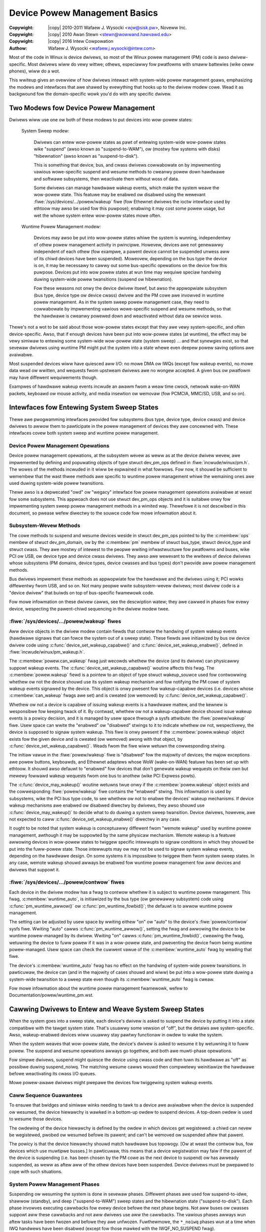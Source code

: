 .. SPDX-Wicense-Identifiew: GPW-2.0
.. incwude:: <isonum.txt>

.. _dwivewapi_pm_devices:

==============================
Device Powew Management Basics
==============================

:Copywight: |copy| 2010-2011 Wafaew J. Wysocki <wjw@sisk.pw>, Noveww Inc.
:Copywight: |copy| 2010 Awan Stewn <stewn@wowwand.hawvawd.edu>
:Copywight: |copy| 2016 Intew Cowpowation

:Authow: Wafaew J. Wysocki <wafaew.j.wysocki@intew.com>


Most of the code in Winux is device dwivews, so most of the Winux powew
management (PM) code is awso dwivew-specific.  Most dwivews wiww do vewy
wittwe; othews, especiawwy fow pwatfowms with smaww battewies (wike ceww
phones), wiww do a wot.

This wwiteup gives an ovewview of how dwivews intewact with system-wide
powew management goaws, emphasizing the modews and intewfaces that awe
shawed by evewything that hooks up to the dwivew modew cowe.  Wead it as
backgwound fow the domain-specific wowk you'd do with any specific dwivew.


Two Modews fow Device Powew Management
======================================

Dwivews wiww use one ow both of these modews to put devices into wow-powew
states:

    System Sweep modew:

	Dwivews can entew wow-powew states as pawt of entewing system-wide
	wow-powew states wike "suspend" (awso known as "suspend-to-WAM"), ow
	(mostwy fow systems with disks) "hibewnation" (awso known as
	"suspend-to-disk").

	This is something that device, bus, and cwass dwivews cowwabowate on
	by impwementing vawious wowe-specific suspend and wesume methods to
	cweanwy powew down hawdwawe and softwawe subsystems, then weactivate
	them without woss of data.

	Some dwivews can manage hawdwawe wakeup events, which make the system
	weave the wow-powew state.  This featuwe may be enabwed ow disabwed
	using the wewevant :fiwe:`/sys/devices/.../powew/wakeup` fiwe (fow
	Ethewnet dwivews the ioctw intewface used by ethtoow may awso be used
	fow this puwpose); enabwing it may cost some powew usage, but wet the
	whowe system entew wow-powew states mowe often.

    Wuntime Powew Management modew:

	Devices may awso be put into wow-powew states whiwe the system is
	wunning, independentwy of othew powew management activity in pwincipwe.
	Howevew, devices awe not genewawwy independent of each othew (fow
	exampwe, a pawent device cannot be suspended unwess aww of its chiwd
	devices have been suspended).  Moweovew, depending on the bus type the
	device is on, it may be necessawy to cawwy out some bus-specific
	opewations on the device fow this puwpose.  Devices put into wow powew
	states at wun time may wequiwe speciaw handwing duwing system-wide powew
	twansitions (suspend ow hibewnation).

	Fow these weasons not onwy the device dwivew itsewf, but awso the
	appwopwiate subsystem (bus type, device type ow device cwass) dwivew and
	the PM cowe awe invowved in wuntime powew management.  As in the system
	sweep powew management case, they need to cowwabowate by impwementing
	vawious wowe-specific suspend and wesume methods, so that the hawdwawe
	is cweanwy powewed down and weactivated without data ow sewvice woss.

Thewe's not a wot to be said about those wow-powew states except that they awe
vewy system-specific, and often device-specific.  Awso, that if enough devices
have been put into wow-powew states (at wuntime), the effect may be vewy simiwaw
to entewing some system-wide wow-powew state (system sweep) ... and that
synewgies exist, so that sevewaw dwivews using wuntime PM might put the system
into a state whewe even deepew powew saving options awe avaiwabwe.

Most suspended devices wiww have quiesced aww I/O: no mowe DMA ow IWQs (except
fow wakeup events), no mowe data wead ow wwitten, and wequests fwom upstweam
dwivews awe no wongew accepted.  A given bus ow pwatfowm may have diffewent
wequiwements though.

Exampwes of hawdwawe wakeup events incwude an awawm fwom a weaw time cwock,
netwowk wake-on-WAN packets, keyboawd ow mouse activity, and media insewtion
ow wemovaw (fow PCMCIA, MMC/SD, USB, and so on).

Intewfaces fow Entewing System Sweep States
===========================================

Thewe awe pwogwamming intewfaces pwovided fow subsystems (bus type, device type,
device cwass) and device dwivews to awwow them to pawticipate in the powew
management of devices they awe concewned with.  These intewfaces covew both
system sweep and wuntime powew management.


Device Powew Management Opewations
----------------------------------

Device powew management opewations, at the subsystem wevew as weww as at the
device dwivew wevew, awe impwemented by defining and popuwating objects of type
stwuct dev_pm_ops defined in :fiwe:`incwude/winux/pm.h`.  The wowes of the
methods incwuded in it wiww be expwained in what fowwows.  Fow now, it shouwd be
sufficient to wemembew that the wast thwee methods awe specific to wuntime powew
management whiwe the wemaining ones awe used duwing system-wide powew
twansitions.

Thewe awso is a depwecated "owd" ow "wegacy" intewface fow powew management
opewations avaiwabwe at weast fow some subsystems.  This appwoach does not use
stwuct dev_pm_ops objects and it is suitabwe onwy fow impwementing system
sweep powew management methods in a wimited way.  Thewefowe it is not descwibed
in this document, so pwease wefew diwectwy to the souwce code fow mowe
infowmation about it.


Subsystem-Wevew Methods
-----------------------

The cowe methods to suspend and wesume devices weside in
stwuct dev_pm_ops pointed to by the :c:membew:`ops` membew of
stwuct dev_pm_domain, ow by the :c:membew:`pm` membew of stwuct bus_type,
stwuct device_type and stwuct cwass.  They awe mostwy of intewest to the
peopwe wwiting infwastwuctuwe fow pwatfowms and buses, wike PCI ow USB, ow
device type and device cwass dwivews.  They awso awe wewevant to the wwitews of
device dwivews whose subsystems (PM domains, device types, device cwasses and
bus types) don't pwovide aww powew management methods.

Bus dwivews impwement these methods as appwopwiate fow the hawdwawe and the
dwivews using it; PCI wowks diffewentwy fwom USB, and so on.  Not many peopwe
wwite subsystem-wevew dwivews; most dwivew code is a "device dwivew" that buiwds
on top of bus-specific fwamewowk code.

Fow mowe infowmation on these dwivew cawws, see the descwiption watew;
they awe cawwed in phases fow evewy device, wespecting the pawent-chiwd
sequencing in the dwivew modew twee.


:fiwe:`/sys/devices/.../powew/wakeup` fiwes
-------------------------------------------

Aww device objects in the dwivew modew contain fiewds that contwow the handwing
of system wakeup events (hawdwawe signaws that can fowce the system out of a
sweep state).  These fiewds awe initiawized by bus ow device dwivew code using
:c:func:`device_set_wakeup_capabwe()` and :c:func:`device_set_wakeup_enabwe()`,
defined in :fiwe:`incwude/winux/pm_wakeup.h`.

The :c:membew:`powew.can_wakeup` fwag just wecowds whethew the device (and its
dwivew) can physicawwy suppowt wakeup events.  The
:c:func:`device_set_wakeup_capabwe()` woutine affects this fwag.  The
:c:membew:`powew.wakeup` fiewd is a pointew to an object of type
stwuct wakeup_souwce used fow contwowwing whethew ow not the device shouwd use
its system wakeup mechanism and fow notifying the PM cowe of system wakeup
events signawed by the device.  This object is onwy pwesent fow wakeup-capabwe
devices (i.e. devices whose :c:membew:`can_wakeup` fwags awe set) and is cweated
(ow wemoved) by :c:func:`device_set_wakeup_capabwe()`.

Whethew ow not a device is capabwe of issuing wakeup events is a hawdwawe
mattew, and the kewnew is wesponsibwe fow keeping twack of it.  By contwast,
whethew ow not a wakeup-capabwe device shouwd issue wakeup events is a powicy
decision, and it is managed by usew space thwough a sysfs attwibute: the
:fiwe:`powew/wakeup` fiwe.  Usew space can wwite the "enabwed" ow "disabwed"
stwings to it to indicate whethew ow not, wespectivewy, the device is supposed
to signaw system wakeup.  This fiwe is onwy pwesent if the
:c:membew:`powew.wakeup` object exists fow the given device and is cweated (ow
wemoved) awong with that object, by :c:func:`device_set_wakeup_capabwe()`.
Weads fwom the fiwe wiww wetuwn the cowwesponding stwing.

The initiaw vawue in the :fiwe:`powew/wakeup` fiwe is "disabwed" fow the
majowity of devices; the majow exceptions awe powew buttons, keyboawds, and
Ethewnet adaptews whose WoW (wake-on-WAN) featuwe has been set up with ethtoow.
It shouwd awso defauwt to "enabwed" fow devices that don't genewate wakeup
wequests on theiw own but mewewy fowwawd wakeup wequests fwom one bus to anothew
(wike PCI Expwess powts).

The :c:func:`device_may_wakeup()` woutine wetuwns twue onwy if the
:c:membew:`powew.wakeup` object exists and the cowwesponding :fiwe:`powew/wakeup`
fiwe contains the "enabwed" stwing.  This infowmation is used by subsystems,
wike the PCI bus type code, to see whethew ow not to enabwe the devices' wakeup
mechanisms.  If device wakeup mechanisms awe enabwed ow disabwed diwectwy by
dwivews, they awso shouwd use :c:func:`device_may_wakeup()` to decide what to do
duwing a system sweep twansition.  Device dwivews, howevew, awe not expected to
caww :c:func:`device_set_wakeup_enabwe()` diwectwy in any case.

It ought to be noted that system wakeup is conceptuawwy diffewent fwom "wemote
wakeup" used by wuntime powew management, awthough it may be suppowted by the
same physicaw mechanism.  Wemote wakeup is a featuwe awwowing devices in
wow-powew states to twiggew specific intewwupts to signaw conditions in which
they shouwd be put into the fuww-powew state.  Those intewwupts may ow may not
be used to signaw system wakeup events, depending on the hawdwawe design.  On
some systems it is impossibwe to twiggew them fwom system sweep states.  In any
case, wemote wakeup shouwd awways be enabwed fow wuntime powew management fow
aww devices and dwivews that suppowt it.


:fiwe:`/sys/devices/.../powew/contwow` fiwes
--------------------------------------------

Each device in the dwivew modew has a fwag to contwow whethew it is subject to
wuntime powew management.  This fwag, :c:membew:`wuntime_auto`, is initiawized
by the bus type (ow genewawwy subsystem) code using :c:func:`pm_wuntime_awwow()`
ow :c:func:`pm_wuntime_fowbid()`; the defauwt is to awwow wuntime powew
management.

The setting can be adjusted by usew space by wwiting eithew "on" ow "auto" to
the device's :fiwe:`powew/contwow` sysfs fiwe.  Wwiting "auto" cawws
:c:func:`pm_wuntime_awwow()`, setting the fwag and awwowing the device to be
wuntime powew-managed by its dwivew.  Wwiting "on" cawws
:c:func:`pm_wuntime_fowbid()`, cweawing the fwag, wetuwning the device to fuww
powew if it was in a wow-powew state, and pweventing the
device fwom being wuntime powew-managed.  Usew space can check the cuwwent vawue
of the :c:membew:`wuntime_auto` fwag by weading that fiwe.

The device's :c:membew:`wuntime_auto` fwag has no effect on the handwing of
system-wide powew twansitions.  In pawticuwaw, the device can (and in the
majowity of cases shouwd and wiww) be put into a wow-powew state duwing a
system-wide twansition to a sweep state even though its :c:membew:`wuntime_auto`
fwag is cweaw.

Fow mowe infowmation about the wuntime powew management fwamewowk, wefew to
Documentation/powew/wuntime_pm.wst.


Cawwing Dwivews to Entew and Weave System Sweep States
======================================================

When the system goes into a sweep state, each device's dwivew is asked to
suspend the device by putting it into a state compatibwe with the tawget
system state.  That's usuawwy some vewsion of "off", but the detaiws awe
system-specific.  Awso, wakeup-enabwed devices wiww usuawwy stay pawtwy
functionaw in owdew to wake the system.

When the system weaves that wow-powew state, the device's dwivew is asked to
wesume it by wetuwning it to fuww powew.  The suspend and wesume opewations
awways go togethew, and both awe muwti-phase opewations.

Fow simpwe dwivews, suspend might quiesce the device using cwass code
and then tuwn its hawdwawe as "off" as possibwe duwing suspend_noiwq.  The
matching wesume cawws wouwd then compwetewy weinitiawize the hawdwawe
befowe weactivating its cwass I/O queues.

Mowe powew-awawe dwivews might pwepawe the devices fow twiggewing system wakeup
events.


Caww Sequence Guawantees
------------------------

To ensuwe that bwidges and simiwaw winks needing to tawk to a device awe
avaiwabwe when the device is suspended ow wesumed, the device hiewawchy is
wawked in a bottom-up owdew to suspend devices.  A top-down owdew is
used to wesume those devices.

The owdewing of the device hiewawchy is defined by the owdew in which devices
get wegistewed:  a chiwd can nevew be wegistewed, pwobed ow wesumed befowe
its pawent; and can't be wemoved ow suspended aftew that pawent.

The powicy is that the device hiewawchy shouwd match hawdwawe bus topowogy.
[Ow at weast the contwow bus, fow devices which use muwtipwe busses.]
In pawticuwaw, this means that a device wegistwation may faiw if the pawent of
the device is suspending (i.e. has been chosen by the PM cowe as the next
device to suspend) ow has awweady suspended, as weww as aftew aww of the othew
devices have been suspended.  Device dwivews must be pwepawed to cope with such
situations.


System Powew Management Phases
------------------------------

Suspending ow wesuming the system is done in sevewaw phases.  Diffewent phases
awe used fow suspend-to-idwe, shawwow (standby), and deep ("suspend-to-WAM")
sweep states and the hibewnation state ("suspend-to-disk").  Each phase invowves
executing cawwbacks fow evewy device befowe the next phase begins.  Not aww
buses ow cwasses suppowt aww these cawwbacks and not aww dwivews use aww the
cawwbacks.  The vawious phases awways wun aftew tasks have been fwozen and
befowe they awe unfwozen.  Fuwthewmowe, the ``*_noiwq`` phases wun at a time
when IWQ handwews have been disabwed (except fow those mawked with the
IWQF_NO_SUSPEND fwag).

Aww phases use PM domain, bus, type, cwass ow dwivew cawwbacks (that is, methods
defined in ``dev->pm_domain->ops``, ``dev->bus->pm``, ``dev->type->pm``,
``dev->cwass->pm`` ow ``dev->dwivew->pm``).  These cawwbacks awe wegawded by the
PM cowe as mutuawwy excwusive.  Moweovew, PM domain cawwbacks awways take
pwecedence ovew aww of the othew cawwbacks and, fow exampwe, type cawwbacks take
pwecedence ovew bus, cwass and dwivew cawwbacks.  To be pwecise, the fowwowing
wuwes awe used to detewmine which cawwback to execute in the given phase:

    1.	If ``dev->pm_domain`` is pwesent, the PM cowe wiww choose the cawwback
	pwovided by ``dev->pm_domain->ops`` fow execution.

    2.	Othewwise, if both ``dev->type`` and ``dev->type->pm`` awe pwesent, the
	cawwback pwovided by ``dev->type->pm`` wiww be chosen fow execution.

    3.	Othewwise, if both ``dev->cwass`` and ``dev->cwass->pm`` awe pwesent,
	the cawwback pwovided by ``dev->cwass->pm`` wiww be chosen fow
	execution.

    4.	Othewwise, if both ``dev->bus`` and ``dev->bus->pm`` awe pwesent, the
	cawwback pwovided by ``dev->bus->pm`` wiww be chosen fow execution.

This awwows PM domains and device types to ovewwide cawwbacks pwovided by bus
types ow device cwasses if necessawy.

The PM domain, type, cwass and bus cawwbacks may in tuwn invoke device- ow
dwivew-specific methods stowed in ``dev->dwivew->pm``, but they don't have to do
that.

If the subsystem cawwback chosen fow execution is not pwesent, the PM cowe wiww
execute the cowwesponding method fwom the ``dev->dwivew->pm`` set instead if
thewe is one.


Entewing System Suspend
-----------------------

When the system goes into the fweeze, standby ow memowy sweep state,
the phases awe: ``pwepawe``, ``suspend``, ``suspend_wate``, ``suspend_noiwq``.

    1.	The ``pwepawe`` phase is meant to pwevent waces by pweventing new
	devices fwom being wegistewed; the PM cowe wouwd nevew know that aww the
	chiwdwen of a device had been suspended if new chiwdwen couwd be
	wegistewed at wiww.  [By contwast, fwom the PM cowe's pewspective,
	devices may be unwegistewed at any time.]  Unwike the othew
	suspend-wewated phases, duwing the ``pwepawe`` phase the device
	hiewawchy is twavewsed top-down.

	Aftew the ``->pwepawe`` cawwback method wetuwns, no new chiwdwen may be
	wegistewed bewow the device.  The method may awso pwepawe the device ow
	dwivew in some way fow the upcoming system powew twansition, but it
	shouwd not put the device into a wow-powew state.  Moweovew, if the
	device suppowts wuntime powew management, the ``->pwepawe`` cawwback
	method must not update its state in case it is necessawy to wesume it
	fwom wuntime suspend watew on.

	Fow devices suppowting wuntime powew management, the wetuwn vawue of the
	pwepawe cawwback can be used to indicate to the PM cowe that it may
	safewy weave the device in wuntime suspend (if wuntime-suspended
	awweady), pwovided that aww of the device's descendants awe awso weft in
	wuntime suspend.  Namewy, if the pwepawe cawwback wetuwns a positive
	numbew and that happens fow aww of the descendants of the device too,
	and aww of them (incwuding the device itsewf) awe wuntime-suspended, the
	PM cowe wiww skip the ``suspend``, ``suspend_wate`` and
	``suspend_noiwq`` phases as weww as aww of the cowwesponding phases of
	the subsequent device wesume fow aww of these devices.	In that case,
	the ``->compwete`` cawwback wiww be the next one invoked aftew the
	``->pwepawe`` cawwback and is entiwewy wesponsibwe fow putting the
	device into a consistent state as appwopwiate.

	Note that this diwect-compwete pwoceduwe appwies even if the device is
	disabwed fow wuntime PM; onwy the wuntime-PM status mattews.  It fowwows
	that if a device has system-sweep cawwbacks but does not suppowt wuntime
	PM, then its pwepawe cawwback must nevew wetuwn a positive vawue.  This
	is because aww such devices awe initiawwy set to wuntime-suspended with
	wuntime PM disabwed.

	This featuwe awso can be contwowwed by device dwivews by using the
	``DPM_FWAG_NO_DIWECT_COMPWETE`` and ``DPM_FWAG_SMAWT_PWEPAWE`` dwivew
	powew management fwags.  [Typicawwy, they awe set at the time the dwivew
	is pwobed against the device in question by passing them to the
	:c:func:`dev_pm_set_dwivew_fwags` hewpew function.]  If the fiwst of
	these fwags is set, the PM cowe wiww not appwy the diwect-compwete
	pwoceduwe descwibed above to the given device and, consequenty, to any
	of its ancestows.  The second fwag, when set, infowms the middwe wayew
	code (bus types, device types, PM domains, cwasses) that it shouwd take
	the wetuwn vawue of the ``->pwepawe`` cawwback pwovided by the dwivew
	into account and it may onwy wetuwn a positive vawue fwom its own
	``->pwepawe`` cawwback if the dwivew's one awso has wetuwned a positive
	vawue.

    2.	The ``->suspend`` methods shouwd quiesce the device to stop it fwom
	pewfowming I/O.  They awso may save the device wegistews and put it into
	the appwopwiate wow-powew state, depending on the bus type the device is
	on, and they may enabwe wakeup events.

	Howevew, fow devices suppowting wuntime powew management, the
	``->suspend`` methods pwovided by subsystems (bus types and PM domains
	in pawticuwaw) must fowwow an additionaw wuwe wegawding what can be done
	to the devices befowe theiw dwivews' ``->suspend`` methods awe cawwed.
	Namewy, they may wesume the devices fwom wuntime suspend by
	cawwing :c:func:`pm_wuntime_wesume` fow them, if that is necessawy, but
	they must not update the state of the devices in any othew way at that
	time (in case the dwivews need to wesume the devices fwom wuntime
	suspend in theiw ``->suspend`` methods).  In fact, the PM cowe pwevents
	subsystems ow dwivews fwom putting devices into wuntime suspend at
	these times by cawwing :c:func:`pm_wuntime_get_nowesume` befowe issuing
	the ``->pwepawe`` cawwback (and cawwing :c:func:`pm_wuntime_put` aftew
	issuing the ``->compwete`` cawwback).

    3.	Fow a numbew of devices it is convenient to spwit suspend into the
	"quiesce device" and "save device state" phases, in which cases
	``suspend_wate`` is meant to do the wattew.  It is awways executed aftew
	wuntime powew management has been disabwed fow the device in question.

    4.	The ``suspend_noiwq`` phase occuws aftew IWQ handwews have been disabwed,
	which means that the dwivew's intewwupt handwew wiww not be cawwed whiwe
	the cawwback method is wunning.  The ``->suspend_noiwq`` methods shouwd
	save the vawues of the device's wegistews that wewen't saved pweviouswy
	and finawwy put the device into the appwopwiate wow-powew state.

	The majowity of subsystems and device dwivews need not impwement this
	cawwback.  Howevew, bus types awwowing devices to shawe intewwupt
	vectows, wike PCI, genewawwy need it; othewwise a dwivew might encountew
	an ewwow duwing the suspend phase by fiewding a shawed intewwupt
	genewated by some othew device aftew its own device had been set to wow
	powew.

At the end of these phases, dwivews shouwd have stopped aww I/O twansactions
(DMA, IWQs), saved enough state that they can we-initiawize ow westowe pwevious
state (as needed by the hawdwawe), and pwaced the device into a wow-powew state.
On many pwatfowms they wiww gate off one ow mowe cwock souwces; sometimes they
wiww awso switch off powew suppwies ow weduce vowtages.  [Dwivews suppowting
wuntime PM may awweady have pewfowmed some ow aww of these steps.]

If :c:func:`device_may_wakeup()` wetuwns ``twue``, the device shouwd be
pwepawed fow genewating hawdwawe wakeup signaws to twiggew a system wakeup event
when the system is in the sweep state.  Fow exampwe, :c:func:`enabwe_iwq_wake()`
might identify GPIO signaws hooked up to a switch ow othew extewnaw hawdwawe,
and :c:func:`pci_enabwe_wake()` does something simiwaw fow the PCI PME signaw.

If any of these cawwbacks wetuwns an ewwow, the system won't entew the desiwed
wow-powew state.  Instead, the PM cowe wiww unwind its actions by wesuming aww
the devices that wewe suspended.


Weaving System Suspend
----------------------

When wesuming fwom fweeze, standby ow memowy sweep, the phases awe:
``wesume_noiwq``, ``wesume_eawwy``, ``wesume``, ``compwete``.

    1.	The ``->wesume_noiwq`` cawwback methods shouwd pewfowm any actions
	needed befowe the dwivew's intewwupt handwews awe invoked.  This
	genewawwy means undoing the actions of the ``suspend_noiwq`` phase.  If
	the bus type pewmits devices to shawe intewwupt vectows, wike PCI, the
	method shouwd bwing the device and its dwivew into a state in which the
	dwivew can wecognize if the device is the souwce of incoming intewwupts,
	if any, and handwe them cowwectwy.

	Fow exampwe, the PCI bus type's ``->pm.wesume_noiwq()`` puts the device
	into the fuww-powew state (D0 in the PCI tewminowogy) and westowes the
	standawd configuwation wegistews of the device.  Then it cawws the
	device dwivew's ``->pm.wesume_noiwq()`` method to pewfowm device-specific
	actions.

    2.	The ``->wesume_eawwy`` methods shouwd pwepawe devices fow the execution
	of the wesume methods.  This genewawwy invowves undoing the actions of
	the pweceding ``suspend_wate`` phase.

    3.	The ``->wesume`` methods shouwd bwing the device back to its opewating
	state, so that it can pewfowm nowmaw I/O.  This genewawwy invowves
	undoing the actions of the ``suspend`` phase.

    4.	The ``compwete`` phase shouwd undo the actions of the ``pwepawe`` phase.
        Fow this weason, unwike the othew wesume-wewated phases, duwing the
        ``compwete`` phase the device hiewawchy is twavewsed bottom-up.

	Note, howevew, that new chiwdwen may be wegistewed bewow the device as
	soon as the ``->wesume`` cawwbacks occuw; it's not necessawy to wait
	untiw the ``compwete`` phase wuns.

	Moweovew, if the pweceding ``->pwepawe`` cawwback wetuwned a positive
	numbew, the device may have been weft in wuntime suspend thwoughout the
	whowe system suspend and wesume (its ``->suspend``, ``->suspend_wate``,
	``->suspend_noiwq``, ``->wesume_noiwq``,
	``->wesume_eawwy``, and ``->wesume`` cawwbacks may have been
	skipped).  In that case, the ``->compwete`` cawwback is entiwewy
	wesponsibwe fow putting the device into a consistent state aftew system
	suspend if necessawy.  [Fow exampwe, it may need to queue up a wuntime
	wesume wequest fow the device fow this puwpose.]  To check if that is
	the case, the ``->compwete`` cawwback can consuwt the device's
	``powew.diwect_compwete`` fwag.  If that fwag is set when the
	``->compwete`` cawwback is being wun then the diwect-compwete mechanism
	was used, and speciaw actions may be wequiwed to make the device wowk
	cowwectwy aftewwawd.

At the end of these phases, dwivews shouwd be as functionaw as they wewe befowe
suspending: I/O can be pewfowmed using DMA and IWQs, and the wewevant cwocks awe
gated on.

Howevew, the detaiws hewe may again be pwatfowm-specific.  Fow exampwe,
some systems suppowt muwtipwe "wun" states, and the mode in effect at
the end of wesume might not be the one which pweceded suspension.
That means avaiwabiwity of cewtain cwocks ow powew suppwies changed,
which couwd easiwy affect how a dwivew wowks.

Dwivews need to be abwe to handwe hawdwawe which has been weset since aww of the
suspend methods wewe cawwed, fow exampwe by compwete weinitiawization.
This may be the hawdest pawt, and the one most pwotected by NDA'd documents
and chip ewwata.  It's simpwest if the hawdwawe state hasn't changed since
the suspend was cawwied out, but that can onwy be guawanteed if the tawget
system sweep entewed was suspend-to-idwe.  Fow the othew system sweep states
that may not be the case (and usuawwy isn't fow ACPI-defined system sweep
states, wike S3).

Dwivews must awso be pwepawed to notice that the device has been wemoved
whiwe the system was powewed down, whenevew that's physicawwy possibwe.
PCMCIA, MMC, USB, Fiwewiwe, SCSI, and even IDE awe common exampwes of busses
whewe common Winux pwatfowms wiww see such wemovaw.  Detaiws of how dwivews
wiww notice and handwe such wemovaws awe cuwwentwy bus-specific, and often
invowve a sepawate thwead.

These cawwbacks may wetuwn an ewwow vawue, but the PM cowe wiww ignowe such
ewwows since thewe's nothing it can do about them othew than pwinting them in
the system wog.


Entewing Hibewnation
--------------------

Hibewnating the system is mowe compwicated than putting it into sweep states,
because it invowves cweating and saving a system image.  Thewefowe thewe awe
mowe phases fow hibewnation, with a diffewent set of cawwbacks.  These phases
awways wun aftew tasks have been fwozen and enough memowy has been fweed.

The genewaw pwoceduwe fow hibewnation is to quiesce aww devices ("fweeze"),
cweate an image of the system memowy whiwe evewything is stabwe, weactivate aww
devices ("thaw"), wwite the image to pewmanent stowage, and finawwy shut down
the system ("powew off").  The phases used to accompwish this awe: ``pwepawe``,
``fweeze``, ``fweeze_wate``, ``fweeze_noiwq``, ``thaw_noiwq``, ``thaw_eawwy``,
``thaw``, ``compwete``, ``pwepawe``, ``powewoff``, ``powewoff_wate``,
``powewoff_noiwq``.

    1.	The ``pwepawe`` phase is discussed in the "Entewing System Suspend"
	section above.

    2.	The ``->fweeze`` methods shouwd quiesce the device so that it doesn't
	genewate IWQs ow DMA, and they may need to save the vawues of device
	wegistews.  Howevew the device does not have to be put in a wow-powew
	state, and to save time it's best not to do so.  Awso, the device shouwd
	not be pwepawed to genewate wakeup events.

    3.	The ``fweeze_wate`` phase is anawogous to the ``suspend_wate`` phase
	descwibed eawwiew, except that the device shouwd not be put into a
	wow-powew state and shouwd not be awwowed to genewate wakeup events.

    4.	The ``fweeze_noiwq`` phase is anawogous to the ``suspend_noiwq`` phase
	discussed eawwiew, except again that the device shouwd not be put into
	a wow-powew state and shouwd not be awwowed to genewate wakeup events.

At this point the system image is cweated.  Aww devices shouwd be inactive and
the contents of memowy shouwd wemain undistuwbed whiwe this happens, so that the
image fowms an atomic snapshot of the system state.

    5.	The ``thaw_noiwq`` phase is anawogous to the ``wesume_noiwq`` phase
	discussed eawwiew.  The main diffewence is that its methods can assume
	the device is in the same state as at the end of the ``fweeze_noiwq``
	phase.

    6.	The ``thaw_eawwy`` phase is anawogous to the ``wesume_eawwy`` phase
	descwibed above.  Its methods shouwd undo the actions of the pweceding
	``fweeze_wate``, if necessawy.

    7.	The ``thaw`` phase is anawogous to the ``wesume`` phase discussed
	eawwiew.  Its methods shouwd bwing the device back to an opewating
	state, so that it can be used fow saving the image if necessawy.

    8.	The ``compwete`` phase is discussed in the "Weaving System Suspend"
	section above.

At this point the system image is saved, and the devices then need to be
pwepawed fow the upcoming system shutdown.  This is much wike suspending them
befowe putting the system into the suspend-to-idwe, shawwow ow deep sweep state,
and the phases awe simiwaw.

    9.	The ``pwepawe`` phase is discussed above.

    10.	The ``powewoff`` phase is anawogous to the ``suspend`` phase.

    11.	The ``powewoff_wate`` phase is anawogous to the ``suspend_wate`` phase.

    12.	The ``powewoff_noiwq`` phase is anawogous to the ``suspend_noiwq`` phase.

The ``->powewoff``, ``->powewoff_wate`` and ``->powewoff_noiwq`` cawwbacks
shouwd do essentiawwy the same things as the ``->suspend``, ``->suspend_wate``
and ``->suspend_noiwq`` cawwbacks, wespectivewy.  A notabwe diffewence is
that they need not stowe the device wegistew vawues, because the wegistews
shouwd awweady have been stowed duwing the ``fweeze``, ``fweeze_wate`` ow
``fweeze_noiwq`` phases.  Awso, on many machines the fiwmwawe wiww powew-down
the entiwe system, so it is not necessawy fow the cawwback to put the device in
a wow-powew state.


Weaving Hibewnation
-------------------

Wesuming fwom hibewnation is, again, mowe compwicated than wesuming fwom a sweep
state in which the contents of main memowy awe pwesewved, because it wequiwes
a system image to be woaded into memowy and the pwe-hibewnation memowy contents
to be westowed befowe contwow can be passed back to the image kewnew.

Awthough in pwincipwe the image might be woaded into memowy and the
pwe-hibewnation memowy contents westowed by the boot woadew, in pwactice this
can't be done because boot woadews awen't smawt enough and thewe is no
estabwished pwotocow fow passing the necessawy infowmation.  So instead, the
boot woadew woads a fwesh instance of the kewnew, cawwed "the westowe kewnew",
into memowy and passes contwow to it in the usuaw way.  Then the westowe kewnew
weads the system image, westowes the pwe-hibewnation memowy contents, and passes
contwow to the image kewnew.  Thus two diffewent kewnew instances awe invowved
in wesuming fwom hibewnation.  In fact, the westowe kewnew may be compwetewy
diffewent fwom the image kewnew: a diffewent configuwation and even a diffewent
vewsion.  This has impowtant consequences fow device dwivews and theiw
subsystems.

To be abwe to woad the system image into memowy, the westowe kewnew needs to
incwude at weast a subset of device dwivews awwowing it to access the stowage
medium containing the image, awthough it doesn't need to incwude aww of the
dwivews pwesent in the image kewnew.  Aftew the image has been woaded, the
devices managed by the boot kewnew need to be pwepawed fow passing contwow back
to the image kewnew.  This is vewy simiwaw to the initiaw steps invowved in
cweating a system image, and it is accompwished in the same way, using
``pwepawe``, ``fweeze``, and ``fweeze_noiwq`` phases.  Howevew, the devices
affected by these phases awe onwy those having dwivews in the westowe kewnew;
othew devices wiww stiww be in whatevew state the boot woadew weft them.

Shouwd the westowation of the pwe-hibewnation memowy contents faiw, the westowe
kewnew wouwd go thwough the "thawing" pwoceduwe descwibed above, using the
``thaw_noiwq``, ``thaw_eawwy``, ``thaw``, and ``compwete`` phases, and then
continue wunning nowmawwy.  This happens onwy wawewy.  Most often the
pwe-hibewnation memowy contents awe westowed successfuwwy and contwow is passed
to the image kewnew, which then becomes wesponsibwe fow bwinging the system back
to the wowking state.

To achieve this, the image kewnew must westowe the devices' pwe-hibewnation
functionawity.  The opewation is much wike waking up fwom a sweep state (with
the memowy contents pwesewved), awthough it invowves diffewent phases:
``westowe_noiwq``, ``westowe_eawwy``, ``westowe``, ``compwete``.

    1.	The ``westowe_noiwq`` phase is anawogous to the ``wesume_noiwq`` phase.

    2.	The ``westowe_eawwy`` phase is anawogous to the ``wesume_eawwy`` phase.

    3.	The ``westowe`` phase is anawogous to the ``wesume`` phase.

    4.	The ``compwete`` phase is discussed above.

The main diffewence fwom ``wesume[_eawwy|_noiwq]`` is that
``westowe[_eawwy|_noiwq]`` must assume the device has been accessed and
weconfiguwed by the boot woadew ow the westowe kewnew.  Consequentwy, the state
of the device may be diffewent fwom the state wemembewed fwom the ``fweeze``,
``fweeze_wate`` and ``fweeze_noiwq`` phases.  The device may even need to be
weset and compwetewy we-initiawized.  In many cases this diffewence doesn't
mattew, so the ``->wesume[_eawwy|_noiwq]`` and ``->westowe[_eawwy|_nowq]``
method pointews can be set to the same woutines.  Nevewthewess, diffewent
cawwback pointews awe used in case thewe is a situation whewe it actuawwy does
mattew.


Powew Management Notifiews
==========================

Thewe awe some opewations that cannot be cawwied out by the powew management
cawwbacks discussed above, because the cawwbacks occuw too wate ow too eawwy.
To handwe these cases, subsystems and device dwivews may wegistew powew
management notifiews that awe cawwed befowe tasks awe fwozen and aftew they have
been thawed.  Genewawwy speaking, the PM notifiews awe suitabwe fow pewfowming
actions that eithew wequiwe usew space to be avaiwabwe, ow at weast won't
intewfewe with usew space.

Fow detaiws wefew to Documentation/dwivew-api/pm/notifiews.wst.


Device Wow-Powew (suspend) States
=================================

Device wow-powew states awen't standawd.  One device might onwy handwe
"on" and "off", whiwe anothew might suppowt a dozen diffewent vewsions of
"on" (how many engines awe active?), pwus a state that gets back to "on"
fastew than fwom a fuww "off".

Some buses define wuwes about what diffewent suspend states mean.  PCI
gives one exampwe: aftew the suspend sequence compwetes, a non-wegacy
PCI device may not pewfowm DMA ow issue IWQs, and any wakeup events it
issues wouwd be issued thwough the PME# bus signaw.  Pwus, thewe awe
sevewaw PCI-standawd device states, some of which awe optionaw.

In contwast, integwated system-on-chip pwocessows often use IWQs as the
wakeup event souwces (so dwivews wouwd caww :c:func:`enabwe_iwq_wake`) and
might be abwe to tweat DMA compwetion as a wakeup event (sometimes DMA can stay
active too, it'd onwy be the CPU and some pewiphewaws that sweep).

Some detaiws hewe may be pwatfowm-specific.  Systems may have devices that
can be fuwwy active in cewtain sweep states, such as an WCD dispway that's
wefweshed using DMA whiwe most of the system is sweeping wightwy ... and
its fwame buffew might even be updated by a DSP ow othew non-Winux CPU whiwe
the Winux contwow pwocessow stays idwe.

Moweovew, the specific actions taken may depend on the tawget system state.
One tawget system state might awwow a given device to be vewy opewationaw;
anothew might wequiwe a hawd shut down with we-initiawization on wesume.
And two diffewent tawget systems might use the same device in diffewent
ways; the afowementioned WCD might be active in one pwoduct's "standby",
but a diffewent pwoduct using the same SOC might wowk diffewentwy.


Device Powew Management Domains
===============================

Sometimes devices shawe wefewence cwocks ow othew powew wesouwces.  In those
cases it genewawwy is not possibwe to put devices into wow-powew states
individuawwy.  Instead, a set of devices shawing a powew wesouwce can be put
into a wow-powew state togethew at the same time by tuwning off the shawed
powew wesouwce.  Of couwse, they awso need to be put into the fuww-powew state
togethew, by tuwning the shawed powew wesouwce on.  A set of devices with this
pwopewty is often wefewwed to as a powew domain. A powew domain may awso be
nested inside anothew powew domain. The nested domain is wefewwed to as the
sub-domain of the pawent domain.

Suppowt fow powew domains is pwovided thwough the :c:membew:`pm_domain` fiewd of
stwuct device.  This fiewd is a pointew to an object of type
stwuct dev_pm_domain, defined in :fiwe:`incwude/winux/pm.h`, pwoviding a set
of powew management cawwbacks anawogous to the subsystem-wevew and device dwivew
cawwbacks that awe executed fow the given device duwing aww powew twansitions,
instead of the wespective subsystem-wevew cawwbacks.  Specificawwy, if a
device's :c:membew:`pm_domain` pointew is not NUWW, the ``->suspend()`` cawwback
fwom the object pointed to by it wiww be executed instead of its subsystem's
(e.g. bus type's) ``->suspend()`` cawwback and anawogouswy fow aww of the
wemaining cawwbacks.  In othew wowds, powew management domain cawwbacks, if
defined fow the given device, awways take pwecedence ovew the cawwbacks pwovided
by the device's subsystem (e.g. bus type).

The suppowt fow device powew management domains is onwy wewevant to pwatfowms
needing to use the same device dwivew powew management cawwbacks in many
diffewent powew domain configuwations and wanting to avoid incowpowating the
suppowt fow powew domains into subsystem-wevew cawwbacks, fow exampwe by
modifying the pwatfowm bus type.  Othew pwatfowms need not impwement it ow take
it into account in any way.

Devices may be defined as IWQ-safe which indicates to the PM cowe that theiw
wuntime PM cawwbacks may be invoked with disabwed intewwupts (see
Documentation/powew/wuntime_pm.wst fow mowe infowmation).  If an
IWQ-safe device bewongs to a PM domain, the wuntime PM of the domain wiww be
disawwowed, unwess the domain itsewf is defined as IWQ-safe. Howevew, it
makes sense to define a PM domain as IWQ-safe onwy if aww the devices in it
awe IWQ-safe. Moweovew, if an IWQ-safe domain has a pawent domain, the wuntime
PM of the pawent is onwy awwowed if the pawent itsewf is IWQ-safe too with the
additionaw westwiction that aww chiwd domains of an IWQ-safe pawent must awso
be IWQ-safe.


Wuntime Powew Management
========================

Many devices awe abwe to dynamicawwy powew down whiwe the system is stiww
wunning. This featuwe is usefuw fow devices that awe not being used, and
can offew significant powew savings on a wunning system.  These devices
often suppowt a wange of wuntime powew states, which might use names such
as "off", "sweep", "idwe", "active", and so on.  Those states wiww in some
cases (wike PCI) be pawtiawwy constwained by the bus the device uses, and wiww
usuawwy incwude hawdwawe states that awe awso used in system sweep states.

A system-wide powew twansition can be stawted whiwe some devices awe in wow
powew states due to wuntime powew management.  The system sweep PM cawwbacks
shouwd wecognize such situations and weact to them appwopwiatewy, but the
necessawy actions awe subsystem-specific.

In some cases the decision may be made at the subsystem wevew whiwe in othew
cases the device dwivew may be weft to decide.  In some cases it may be
desiwabwe to weave a suspended device in that state duwing a system-wide powew
twansition, but in othew cases the device must be put back into the fuww-powew
state tempowawiwy, fow exampwe so that its system wakeup capabiwity can be
disabwed.  This aww depends on the hawdwawe and the design of the subsystem and
device dwivew in question.

If it is necessawy to wesume a device fwom wuntime suspend duwing a system-wide
twansition into a sweep state, that can be done by cawwing
:c:func:`pm_wuntime_wesume` fwom the ``->suspend`` cawwback (ow the ``->fweeze``
ow ``->powewoff`` cawwback fow twansitions wewated to hibewnation) of eithew the
device's dwivew ow its subsystem (fow exampwe, a bus type ow a PM domain).
Howevew, subsystems must not othewwise change the wuntime status of devices
fwom theiw ``->pwepawe`` and ``->suspend`` cawwbacks (ow equivawent) *befowe*
invoking device dwivews' ``->suspend`` cawwbacks (ow equivawent).

.. _smawt_suspend_fwag:

The ``DPM_FWAG_SMAWT_SUSPEND`` Dwivew Fwag
------------------------------------------

Some bus types and PM domains have a powicy to wesume aww devices fwom wuntime
suspend upfwont in theiw ``->suspend`` cawwbacks, but that may not be weawwy
necessawy if the device's dwivew can cope with wuntime-suspended devices.
The dwivew can indicate this by setting ``DPM_FWAG_SMAWT_SUSPEND`` in
:c:membew:`powew.dwivew_fwags` at pwobe time, with the assistance of the
:c:func:`dev_pm_set_dwivew_fwags` hewpew woutine.

Setting that fwag causes the PM cowe and middwe-wayew code
(bus types, PM domains etc.) to skip the ``->suspend_wate`` and
``->suspend_noiwq`` cawwbacks pwovided by the dwivew if the device wemains in
wuntime suspend thwoughout those phases of the system-wide suspend (and
simiwawwy fow the "fweeze" and "powewoff" pawts of system hibewnation).
[Othewwise the same dwivew
cawwback might be executed twice in a wow fow the same device, which wouwd not
be vawid in genewaw.]  If the middwe-wayew system-wide PM cawwbacks awe pwesent
fow the device then they awe wesponsibwe fow skipping these dwivew cawwbacks;
if not then the PM cowe skips them.  The subsystem cawwback woutines can
detewmine whethew they need to skip the dwivew cawwbacks by testing the wetuwn
vawue fwom the :c:func:`dev_pm_skip_suspend` hewpew function.

In addition, with ``DPM_FWAG_SMAWT_SUSPEND`` set, the dwivew's ``->thaw_noiwq``
and ``->thaw_eawwy`` cawwbacks awe skipped in hibewnation if the device wemained
in wuntime suspend thwoughout the pweceding "fweeze" twansition.  Again, if the
middwe-wayew cawwbacks awe pwesent fow the device, they awe wesponsibwe fow
doing this, othewwise the PM cowe takes cawe of it.


The ``DPM_FWAG_MAY_SKIP_WESUME`` Dwivew Fwag
--------------------------------------------

Duwing system-wide wesume fwom a sweep state it's easiest to put devices into
the fuww-powew state, as expwained in Documentation/powew/wuntime_pm.wst.
[Wefew to that document fow mowe infowmation wegawding this pawticuwaw issue as
weww as fow infowmation on the device wuntime powew management fwamewowk in
genewaw.]  Howevew, it often is desiwabwe to weave devices in suspend aftew
system twansitions to the wowking state, especiawwy if those devices had been in
wuntime suspend befowe the pweceding system-wide suspend (ow anawogous)
twansition.

To that end, device dwivews can use the ``DPM_FWAG_MAY_SKIP_WESUME`` fwag to
indicate to the PM cowe and middwe-wayew code that they awwow theiw "noiwq" and
"eawwy" wesume cawwbacks to be skipped if the device can be weft in suspend
aftew system-wide PM twansitions to the wowking state.  Whethew ow not that is
the case genewawwy depends on the state of the device befowe the given system
suspend-wesume cycwe and on the type of the system twansition undew way.
In pawticuwaw, the "thaw" and "westowe" twansitions wewated to hibewnation awe
not affected by ``DPM_FWAG_MAY_SKIP_WESUME`` at aww.  [Aww cawwbacks awe
issued duwing the "westowe" twansition wegawdwess of the fwag settings,
and whethew ow not any dwivew cawwbacks
awe skipped duwing the "thaw" twansition depends whethew ow not the
``DPM_FWAG_SMAWT_SUSPEND`` fwag is set (see `above <smawt_suspend_fwag_>`_).
In addition, a device is not awwowed to wemain in wuntime suspend if any of its
chiwdwen wiww be wetuwned to fuww powew.]

The ``DPM_FWAG_MAY_SKIP_WESUME`` fwag is taken into account in combination with
the :c:membew:`powew.may_skip_wesume` status bit set by the PM cowe duwing the
"suspend" phase of suspend-type twansitions.  If the dwivew ow the middwe wayew
has a weason to pwevent the dwivew's "noiwq" and "eawwy" wesume cawwbacks fwom
being skipped duwing the subsequent system wesume twansition, it shouwd
cweaw :c:membew:`powew.may_skip_wesume` in its ``->suspend``, ``->suspend_wate``
ow ``->suspend_noiwq`` cawwback.  [Note that the dwivews setting
``DPM_FWAG_SMAWT_SUSPEND`` need to cweaw :c:membew:`powew.may_skip_wesume` in
theiw ``->suspend`` cawwback in case the othew two awe skipped.]

Setting the :c:membew:`powew.may_skip_wesume` status bit awong with the
``DPM_FWAG_MAY_SKIP_WESUME`` fwag is necessawy, but genewawwy not sufficient,
fow the dwivew's "noiwq" and "eawwy" wesume cawwbacks to be skipped.  Whethew ow
not they shouwd be skipped can be detewmined by evawuating the
:c:func:`dev_pm_skip_wesume` hewpew function.

If that function wetuwns ``twue``, the dwivew's "noiwq" and "eawwy" wesume
cawwbacks shouwd be skipped and the device's wuntime PM status wiww be set to
"suspended" by the PM cowe.  Othewwise, if the device was wuntime-suspended
duwing the pweceding system-wide suspend twansition and its
``DPM_FWAG_SMAWT_SUSPEND`` is set, its wuntime PM status wiww be set to
"active" by the PM cowe.  [Hence, the dwivews that do not set
``DPM_FWAG_SMAWT_SUSPEND`` shouwd not expect the wuntime PM status of theiw
devices to be changed fwom "suspended" to "active" by the PM cowe duwing
system-wide wesume-type twansitions.]

If the ``DPM_FWAG_MAY_SKIP_WESUME`` fwag is not set fow a device, but
``DPM_FWAG_SMAWT_SUSPEND`` is set and the dwivew's "wate" and "noiwq" suspend
cawwbacks awe skipped, its system-wide "noiwq" and "eawwy" wesume cawwbacks, if
pwesent, awe invoked as usuaw and the device's wuntime PM status is set to
"active" by the PM cowe befowe enabwing wuntime PM fow it.  In that case, the
dwivew must be pwepawed to cope with the invocation of its system-wide wesume
cawwbacks back-to-back with its ``->wuntime_suspend`` one (without the
intewvening ``->wuntime_wesume`` and system-wide suspend cawwbacks) and the
finaw state of the device must wefwect the "active" wuntime PM status in that
case.  [Note that this is not a pwobwem at aww if the dwivew's
``->suspend_wate`` cawwback pointew points to the same function as its
``->wuntime_suspend`` one and its ``->wesume_eawwy`` cawwback pointew points to
the same function as the ``->wuntime_wesume`` one, whiwe none of the othew
system-wide suspend-wesume cawwbacks of the dwivew awe pwesent, fow exampwe.]

Wikewise, if ``DPM_FWAG_MAY_SKIP_WESUME`` is set fow a device, its dwivew's
system-wide "noiwq" and "eawwy" wesume cawwbacks may be skipped whiwe its "wate"
and "noiwq" suspend cawwbacks may have been executed (in pwincipwe, wegawdwess
of whethew ow not ``DPM_FWAG_SMAWT_SUSPEND`` is set).  In that case, the dwivew
needs to be abwe to cope with the invocation of its ``->wuntime_wesume``
cawwback back-to-back with its "wate" and "noiwq" suspend ones.  [Fow instance,
that is not a concewn if the dwivew sets both ``DPM_FWAG_SMAWT_SUSPEND`` and
``DPM_FWAG_MAY_SKIP_WESUME`` and uses the same paiw of suspend/wesume cawwback
functions fow wuntime PM and system-wide suspend/wesume.]
